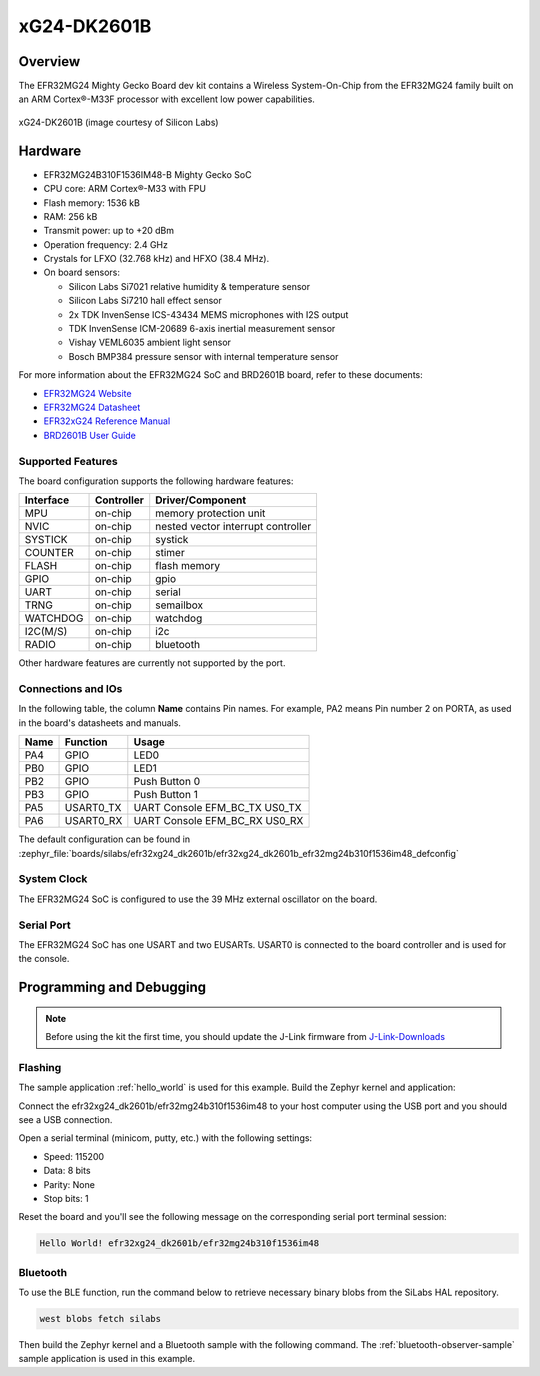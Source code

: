.. _efr32mg24_dk2601b:

xG24-DK2601B
###########################

Overview
********

The EFR32MG24 Mighty Gecko Board dev kit contains
a Wireless System-On-Chip from the EFR32MG24 family built on an
ARM Cortex®-M33F processor with excellent low power capabilities.

.. figure:: ./img/efr32xg24_dk2601b.jpg
   :height: 260px
   :align: center
   :alt: SLWRB4180A Mighty Gecko Radio Board

   xG24-DK2601B (image courtesy of Silicon Labs)

Hardware
********

- EFR32MG24B310F1536IM48-B Mighty Gecko SoC
- CPU core: ARM Cortex®-M33 with FPU
- Flash memory: 1536 kB
- RAM: 256 kB
- Transmit power: up to +20 dBm
- Operation frequency: 2.4 GHz
- Crystals for LFXO (32.768 kHz) and HFXO (38.4 MHz).
- On board sensors:

  - Silicon Labs Si7021 relative humidity & temperature sensor
  - Silicon Labs Si7210 hall effect sensor
  - 2x TDK InvenSense ICS-43434 MEMS microphones with I2S output
  - TDK InvenSense ICM-20689 6-axis inertial measurement sensor
  - Vishay VEML6035 ambient light sensor
  - Bosch BMP384 pressure sensor with internal temperature sensor

For more information about the EFR32MG24 SoC and BRD2601B board, refer to these
documents:

- `EFR32MG24 Website`_
- `EFR32MG24 Datasheet`_
- `EFR32xG24 Reference Manual`_
- `BRD2601B User Guide`_

Supported Features
==================

The board configuration supports the following hardware features:

+-----------+------------+-------------------------------------+
| Interface | Controller | Driver/Component                    |
+===========+============+=====================================+
| MPU       | on-chip    | memory protection unit              |
+-----------+------------+-------------------------------------+
| NVIC      | on-chip    | nested vector interrupt controller  |
+-----------+------------+-------------------------------------+
| SYSTICK   | on-chip    | systick                             |
+-----------+------------+-------------------------------------+
| COUNTER   | on-chip    | stimer                              |
+-----------+------------+-------------------------------------+
| FLASH     | on-chip    | flash memory                        |
+-----------+------------+-------------------------------------+
| GPIO      | on-chip    | gpio                                |
+-----------+------------+-------------------------------------+
| UART      | on-chip    | serial                              |
+-----------+------------+-------------------------------------+
| TRNG      | on-chip    | semailbox                           |
+-----------+------------+-------------------------------------+
| WATCHDOG  | on-chip    | watchdog                            |
+-----------+------------+-------------------------------------+
| I2C(M/S)  | on-chip    | i2c                                 |
+-----------+------------+-------------------------------------+
| RADIO     | on-chip    | bluetooth                           |
+-----------+------------+-------------------------------------+

Other hardware features are currently not supported by the port.

Connections and IOs
===================

In the following table, the column **Name** contains Pin names. For example, PA2
means Pin number 2 on PORTA, as used in the board's datasheets and manuals.

+-------+-------------+-------------------------------------+
| Name  | Function    | Usage                               |
+=======+=============+=====================================+
| PA4   | GPIO        | LED0                                |
+-------+-------------+-------------------------------------+
| PB0   | GPIO        | LED1                                |
+-------+-------------+-------------------------------------+
| PB2   | GPIO        | Push Button 0                       |
+-------+-------------+-------------------------------------+
| PB3   | GPIO        | Push Button 1                       |
+-------+-------------+-------------------------------------+
| PA5   | USART0_TX   | UART Console EFM_BC_TX US0_TX       |
+-------+-------------+-------------------------------------+
| PA6   | USART0_RX   | UART Console EFM_BC_RX US0_RX       |
+-------+-------------+-------------------------------------+

The default configuration can be found in
:zephyr_file:`boards/silabs/efr32xg24_dk2601b/efr32xg24_dk2601b_efr32mg24b310f1536im48_defconfig`

System Clock
============

The EFR32MG24 SoC is configured to use the 39 MHz external oscillator on the
board.

Serial Port
===========

The EFR32MG24 SoC has one USART and two EUSARTs.
USART0 is connected to the board controller and is used for the console.

Programming and Debugging
*************************

.. note::
   Before using the kit the first time, you should update the J-Link firmware
   from `J-Link-Downloads`_

Flashing
========

The sample application :ref:`hello_world` is used for this example.
Build the Zephyr kernel and application:

.. zephyr-app-commands::
   :zephyr-app: samples/hello_world
   :board: efr32xg24_dk2601b/efr32mg24b310f1536im48
   :goals: build

Connect the efr32xg24_dk2601b/efr32mg24b310f1536im48 to your host computer using the USB port and you
should see a USB connection.

Open a serial terminal (minicom, putty, etc.) with the following settings:

- Speed: 115200
- Data: 8 bits
- Parity: None
- Stop bits: 1

Reset the board and you'll see the following message on the corresponding serial port
terminal session:

.. code-block:: console

   Hello World! efr32xg24_dk2601b/efr32mg24b310f1536im48

Bluetooth
=========

To use the BLE function, run the command below to retrieve necessary binary
blobs from the SiLabs HAL repository.

.. code-block:: console

   west blobs fetch silabs

Then build the Zephyr kernel and a Bluetooth sample with the following
command. The :ref:`bluetooth-observer-sample` sample application is used in
this example.

.. zephyr-app-commands::
   :zephyr-app: samples/bluetooth/observer
   :board: efr32xg24_dk2601b/efr32mg24b310f1536im48
   :goals: build

.. _EFR32MG24 Website:
   https://www.silabs.com/wireless/zigbee/efr32mg24-series-2-socs#

.. _EFR32MG24 Datasheet:
   https://www.silabs.com/documents/public/data-sheets/efr32mg24-datasheet.pdf

.. _EFR32xG24 Reference Manual:
   https://www.silabs.com/documents/public/reference-manuals/efr32xg24-rm.pdf

.. _BRD2601B User Guide:
   https://www.silabs.com/documents/public/user-guides/ug524-brd2601b-user-guide.pdf

.. _J-Link-Downloads:
   https://www.segger.com/downloads/jlink
